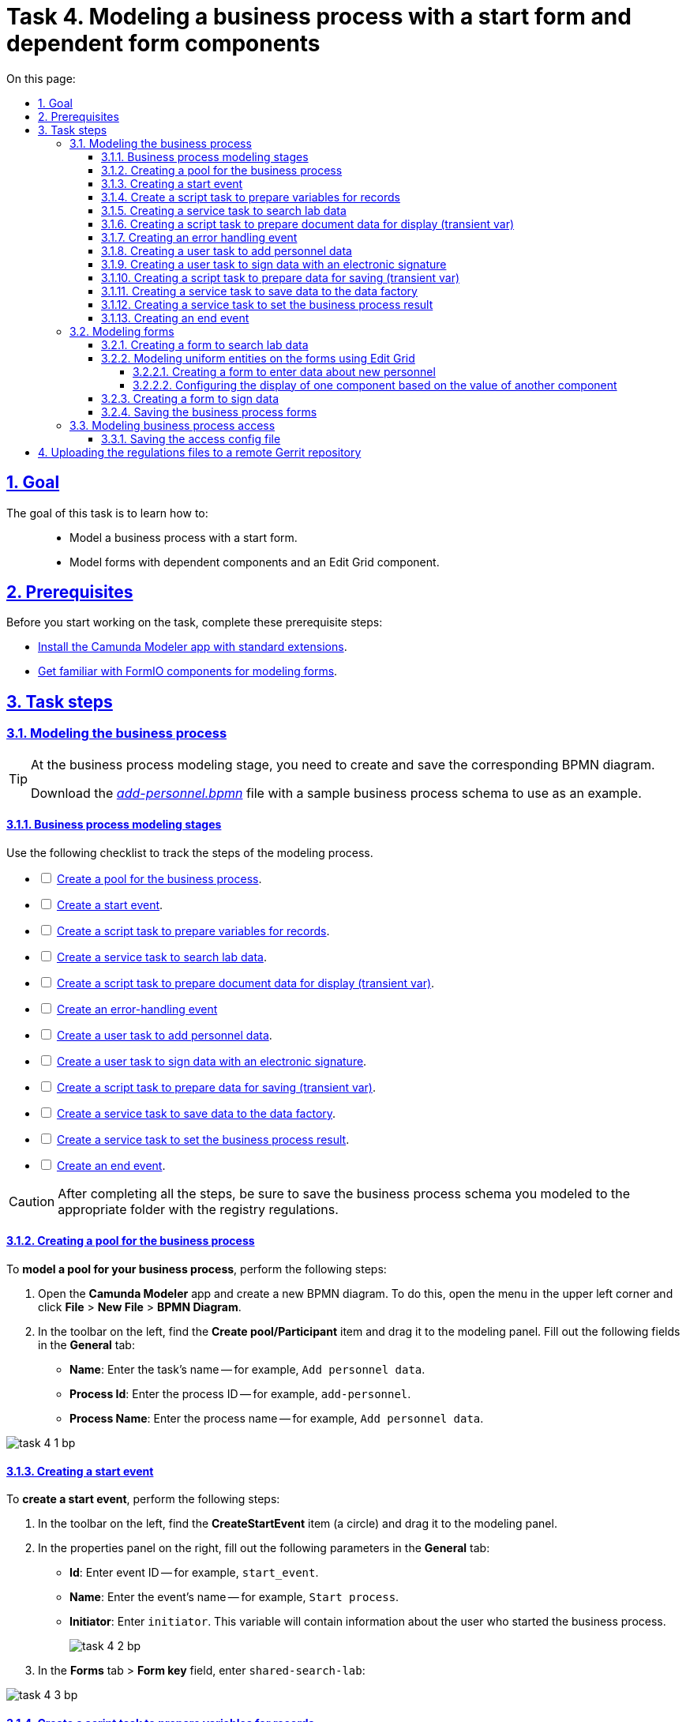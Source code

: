 :toc-title: On this page:
:toc: auto
:toclevels: 5
:experimental:
:sectnums:
:sectnumlevels: 5
:sectanchors:
:sectlinks:
:partnums:

= Task 4. Modeling a business process with a start form and dependent form components

== Goal

//Виконання цього завдання має на меті: ::
The goal of this task is to learn how to: ::

//* Навчити моделювати бізнес-процес, який має стартову форму.
* Model a business process with a start form.
//* Навчити моделювати форми з залежними компонентами та компонентом Edit-grid.
* Model forms with dependent components and an Edit Grid component.

== Prerequisites

//Перед проходженням завдання необхідно виконати наступні передумови:
Before you start working on the task, complete these prerequisite steps:

//* xref:bp-modeling/bp/element-templates/bp-element-templates-installation-configuration.adoc#business-process-modeler-extensions-installation[Встановіть додаток Camunda Modeler і типові розширення до нього].
* xref:bp-modeling/bp/element-templates/bp-element-templates-installation-configuration.adoc#business-process-modeler-extensions-installation[Install the Camunda Modeler app with standard extensions].
//* xref:registry-develop:bp-modeling/forms/bp-modeling-forms-general-description.adoc[Ознайомтеся із компонентами FormIO для моделювання форм].
* xref:registry-develop:bp-modeling/forms/bp-modeling-forms-general-description.adoc[Get familiar with FormIO components for modeling forms].

//== Процес виконання завдання
== Task steps

[#bp-modeling]
//=== Моделювання бізнес-процесу
=== Modeling the business process

[TIP]
====
//На етапі моделювання бізнес-процесу необхідно створити та зберегти відповідну BPMN-діаграму.
At the business process modeling stage, you need to create and save the corresponding BPMN diagram.

//Використовуйте файл _link:{attachmentsdir}/study-project/task-4/bp-schema/add-personnel.bpmn[add-personnel.bpmn]_ із готовою схемою бізнес-процесу для прикладу.
Download the _link:{attachmentsdir}/study-project/task-4/bp-schema/add-personnel.bpmn[add-personnel.bpmn]_ file with a sample business process schema to use as an example.
====

//==== Етапи моделювання бізнес-процесу
==== Business process modeling stages

//Під час виконання цього етапу пропонуємо скористатися наведеним нижче чеклістом з переліком кроків моделювання процесу.
Use the following checklist to track the steps of the modeling process.

[%interactive]
//* [ ] xref:#create-pool-bp[Створення пулу для бізнес-процесу].
* [ ] xref:#create-pool-bp[Create a pool for the business process].
//* [ ] xref:#create-start-event[Створення початкової події].
* [ ] xref:#create-start-event[Create a start event].
//* [ ] xref:#create-script-task-changes-to-record[Створення скрипт задачі "Підготовка змінних для отримання запису"].
* [ ] xref:#create-script-task-changes-to-record[Create a script task to prepare variables for records].
//* [ ] xref:#create-service-task-search-result[Створення сервісної задачі "Пошук даних про лабораторію"].
* [ ] xref:#create-service-task-search-result[Create a service task to search lab data].
//* [ ] xref:#create-script-task-data-to-display[Створення скрипт задачі "Підготовка даних документа для показу (transient var)"].
* [ ] xref:#create-script-task-data-to-display[Create a script task to prepare document data for display (transient var)].
* [ ] xref:#add-error-event[Create an error-handling event]
//* [ ] xref:#create-user-task-add-staff-details[Створення користувацької задачі "Додати дані про кадри"].
* [ ] xref:#create-user-task-add-staff-details[Create a user task to add personnel data].
//* [ ] xref:#create-user-task-sign-data[Створення користувацької задачі "Підписати дані КЕП"].
* [ ] xref:#create-user-task-sign-data[Create a user task to sign data with an electronic signature].
//* [ ] xref:#create-task-script-data-signing[Створення скрипт задачі "Підготовка даних для запису (transient var)"].
* [ ] xref:#create-task-script-data-signing[Create a script task to prepare data for saving (transient var)].
//* [ ] xref:#create-service-task-save-data[Створення сервісної задачі "Зберегти дані в Дата-фабрику"].
* [ ] xref:#create-service-task-save-data[Create a service task to save data to the data factory].
//* [ ] xref:#create-service-task-set-bp-result[Створення сервісної задачі "Встановити результат БП"].
* [ ] xref:#create-service-task-set-bp-result[Create a service task to set the business process result].
//* [ ] xref:#create-finish-event[Створення кінцевої події].
* [ ] xref:#create-finish-event[Create an end event].

//CAUTION: *Важливо!* Після проходження всіх етапів, не забудьте зберегти змодельовану схему бізнес-процесу до відповідної папки з регламентом реєстру
CAUTION: After completing all the steps, be sure to save the business process schema you modeled to the appropriate folder with the registry regulations.

[#create-pool-bp]
//==== Створення пулу для бізнес-процесу
==== Creating a pool for the business process

//Найперше, *змоделюйте пул для бізнес-процесу*. Для цього виконайте наступні кроки:
To *model a pool for your business process*, perform the following steps:

//* Відкрийте додаток *Camunda Modeler* та створіть нову діаграму BPMN. Для цього у лівому верхньому куті натисніть меню *File* -> *New File* -> *BPMN Diagram*.
. Open the *Camunda Modeler* app and create a new BPMN diagram. To do this, open the menu in the upper left corner and click *File* > *New File* > *BPMN Diagram*.
//* На панелі інструментів, зліва, знайдіть елемент *Create pool/Participant*, перетягніть його до панелі моделювання та заповніть у розділі *General* наступні поля відповідними значеннями:
. In the toolbar on the left, find the *Create pool/Participant* item and drag it to the modeling panel. Fill out the following fields in the *General* tab:
+
//** у полі `Name` введіть `Внесення даних в кадровий склад`;
* *Name*: Enter the task's name -- for example, `Add personnel data`.
//** у полі `Process id` введіть `add-personnel`;
* *Process Id*: Enter the process ID -- for example, `add-personnel`.
//** у полі `Process name` вкажіть `Внесення даних в кадровий склад`:
* *Process Name*: Enter the process name -- for example, `Add personnel data`.

image:registry-develop:study-project/task-4/task-4-1-bp.png[]

[#create-start-event]
//==== Створення початкової події
==== Creating a start event

//*Створіть початкову подію*. Для цього виконайте наступні кроки:
To *create a start event*, perform the following steps:

//* На панелі інструментів, зліва, знайдіть елемент (коло) *CreateStartEvent* та перетягніть його до панелі моделювання.
. In the toolbar on the left, find the *CreateStartEvent* item (a circle) and drag it to the modeling panel.
//* На панелі налаштувань, справа, у розділі *General* заповніть наступні параметри відповідними значеннями:
. In the properties panel on the right, fill out the following parameters in the *General* tab:
//** у поле `Id` введіть `start_event`;
* *Id*: Enter event ID -- for example, `start_event`.
//** у поле `Name` введіть `Початок процесу`;
* *Name*: Enter the event's name -- for example, `Start process`.
//** у поле `Initiator` введіть `initiator`;
* *Initiator*: Enter `initiator`. This variable will contain information about the user who started the business process.
+
image:registry-develop:study-project/task-4/task-4-2-bp.png[]
+
//* У розділі *Forms* у поле `Form key` введіть `shared-search-lab`:
. In the *Forms* tab > *Form key* field, enter `shared-search-lab`:

image:registry-develop:study-project/task-4/task-4-3-bp.png[]

[#create-script-task-changes-to-record]
//==== Створення скрипт задачі "Підготовка змінних для отримання запису"
==== Create a script task to prepare variables for records

//Заповніть наступні поля:
Fill out the following fields:

* *Id*: `extractLabIdFromFormActivity`
//* `Name` - `Підготовка зміних для отримання запису`;
* *Name*: `Prepare variables for records`
* *Script Format*: `groovy`
* *Script Type*: `InlineScript`
* *Result Variable*: `laboratoryId`

====

.`Script`
[%collapsible]
======
  submission('start_event').formData.prop('laboratory').prop('laboratoryId').value()
======
====

image:registry-develop:study-project/task-4/task-4-4-bp.png[]

[#create-service-task-search-result]
//==== Створення сервісної задачі "Пошук даних про лабораторію"
==== Creating a service task to search lab data

//Далі необхідно *створити сервісну задачу (Service Task) для пошуку даних про лабораторію*. Для цього виконайте наступні кроки:
To *create a service task to search lab data*, perform the following steps:

//Вкажіть тип задачі, натиснувши іконку ключа та обравши з меню пункт *Service Task*.
. Set the task type by clicking the wrench icon and selecting *Service Task* from the menu.
//* Натисніть `Open Catalog`, оберіть шаблон *Read entity from data factory*  та натисніть `Apply` для підтвердження;
. Click *`Open Catalog`*, select the *Read entity from data factory* template, and click *`Apply`*.
//* Заповніть наступні поля:
. Fill out the following fields:
//** у поле `Id` введіть `searchLabInDataFactoryActivity`
* *Id*: Enter `searchLabInDataFactoryActivity`.
//** у полі `Name` має бути вказано `Пошук даних про лабораторію`;
* *Name*: Enter the task's name -- for example, `Search lab data`.
//** у полі `Resource` - laboratory;
* *Resource*: Enter `laboratory`.
//** у полі `Resource id` - `$\{laboratoryId}`;
* *Resource id*: Enter `$\{laboratoryId}`.
//** у полі `X-Access-Token` - `${initiator().accessToken}`;
* *X-Access-Token*: Enter `${initiator().accessToken}`.
+
[WARNING]
====
//Після відпрацювання першої користувацької задачі (User Task), намагайтеся використовувати функцію *`completer('<task_id>')`* для отримання даних користувача, замість `initiator()`.
After the first user task, it is preferable to use the *`completer('<task_id>')`* function to get user data instead of `initiator()`.

//Токен доступу береться з АБО ініціатора (наприклад, `$initiator().accessToken}`), АБО виконавця останньої користувацької задачі (наприклад, `${completer('taskDefinitionId').accessToken}`).
The access token is taken either from the initiator (for example, `$initiator().accessToken}`) or the completer of the last user task (for example, `${completer('taskDefinitionId').accessToken}`).

//JWT-токен має свій термін дії, який триває 300 секунд. Якщо вказати токен ініціатора, який запустив бізнес-процес, а користувач довго не виконував задачу, то термін дії токена спливе, й бізнес-процес необхідно буде запускати повторно.
The JWT token has a validity period of 300 seconds. If you specify the token of the initiator of the business process, and the user takes a long time to do the task, then the token will expire, and the business process must be restarted.

//Детальніше про JUEL-функції ви можете переглянути на сторінці xref:registry-develop:bp-modeling/bp/modeling-facilitation/modelling-with-juel-functions.adoc[].
For details on the JUEL functions, see xref:registry-develop:bp-modeling/bp/modeling-facilitation/modelling-with-juel-functions.adoc[].
====
//** у полі `Result Variable` - `labResponse`:
* *Result Variable*: Enter `labResponse`.

image:registry-develop:study-project/task-4/task-4-5-bp.png[]

[#create-script-task-data-to-display]
//==== Створення скрипт задачі "Підготовка даних документа для показу (transient var)"
==== Creating a script task to prepare document data for display (transient var)

//* Заповніть наступні поля:
Fill out the following fields:

//** у поле `Id` введіть `extractAddPersonnelFormPrepopulationActivity`;
* *Id*: `extractAddPersonnelFormPrepopulationActivity`
//** у полі `Name` має бути вказано `Підготовка даних документа для показу (transient var)`;
* *Name*: `Prepare document data for display (transient var)`
* *Script Format*: `groovy`
* *Script Type*: `InlineScript`

====

.`Script`
[%collapsible]
======
    var name = labResponse.responseBody.prop('name').value()
    var edrpou = labResponse.responseBody.prop('edrpou').value()
    var cephData = ['edrpou':edrpou,'name':name]

    execution.removeVariable('payload')
    set_transient_variable('payload', S(cephData, 'application/json'))
======
====

image:registry-develop:study-project/task-4/task-4-6-bp.png[]

[#add-error-event]
//==== Створення події опрацювання помилки
==== Creating an error handling event

//* Перетягніть *Intermediate/Boundary event* з панелі інструментів, та додайте його до *Сервісної задачі* *xref:#create-service-task-search-result[“Пошук даних про лабораторію”]*.
. Drag the *Intermediate/Boundary event* item from the toolbar on the left and add it to the xref:#create-service-task-search-result["Search lab data"] service task.
+
image:registry-develop:study-project/task-4/task-4-12-bp.png[]
+
//* Натисніть на іконку "ключа" та вкажіть тип події `Error Boundary Event`.
. Click the wrench icon and select the *Error Boundary Event* type from the menu.
+
image:registry-develop:study-project/task-4/task-4-13-bp.png[]
+
//* Створіть *Gateway*, який буде виконувати роль контрольної точки для перенаправлення у разі виникнення помилки.
. Create a *Gateway* that will act as a checkpoint for redirecting in case of an error.
+
image:registry-develop:study-project/task-4/task-4-14-bp.png[]
+
//* Додайте логіку опрацювання помилки за допомогою з’єднання події *Error Boundary Event* та XOR-шлюзу *Gateway*. У результаті, при виникненні помилки на етапі “Пошуку даних про лабораторію”, користувач автоматично повернеться у контрольну точку, з якої заново почнеться виконання процесу.
. Add error handling logic by connecting the *Error Boundary Event* and the XOR *Gateway*. This way, if an error occurs at the "Search lab data" stage, the user will automatically return to the checkpoint, from where the process will start again.
+
image:registry-develop:study-project/task-4/task-4-15-bp.png[]

[NOTE]
====
//Компоненти моделювання `Doc`, `Дата Фабрика` і всі `пунктирні лінії` носять виключно інформаційний характер. Приклад їх створення відсутній в інструкції.
The `DOC` and `Data Factory` modeling components with the dashed lines in the example are purely demonstrational. This instruction does not cover how to create them.
====

[#create-user-task-add-staff-details]
//==== Створення користувацької задачі "Додати дані про кадри"
==== Creating a user task to add personnel data

//* Вкажіть тип задачі, натиснувши іконку ключа та обравши з меню пункт *User Task*.
. Set the task type by clicking the wrench icon and selecting *User Task* from the menu.
//* натисніть `Open Catalog`, оберіть шаблон *User Form* та натисніть `Apply` для підтвердження;
. Click *`Open Catalog`*, select the *User Form* template, and click *`Apply`*.
//* заповніть наступні поля:
. Fill out the following fields:
+
* *Id*: `addPersonnelFormActivity`
* *Name*: `Add personnel data`
* *Form key*: `add-personnel-bp-add-personnel`
* *Assignee*: `$\{initiator}`
* *Form data pre-population*: `$\{payload}`

image:registry-develop:study-project/task-4/task-4-7-bp.png[]

[#create-user-task-sign-data]
//==== Створення користувацької задачі "Підписати дані КЕП"
==== Creating a user task to sign data with an electronic signature

//* Вкажіть тип задачі, натиснувши іконку ключа та обравши з меню пункт *User Task*.
. Set the task type by clicking the wrench icon and selecting *User Task* from the menu.
//* натисніть `Open Catalog`, оберіть шаблон *Officer Sign Task* та натисніть `Apply` для підтвердження;
. Click *`Open Catalog`*, select the *Officer Sign Task* template, and click *`Apply`*.
//* заповніть наступні поля:
. Fill out the following fields:
+
* *Id*: `signPersonnelFormActivity`
* *Name*: `Sign data with QES`
* *Form key*: `add-personnel-bp-sign-personnel`
* *Assignee*: `$\{initiator}`
* *Form data pre-population*: `${submission('addPersonnelFormActivity').formData}`

image:registry-develop:study-project/task-4/task-4-8-bp.png[]

[#create-task-script-data-signing]
//==== Створення скрипт задачі для підготовки даних для запису (transient var)
==== Creating a script task to prepare data for saving (transient var)

//Заповніть наступні поля:
Fill out the following fields:

* *Id*: `convertSignFormDataToDataFactoryFormatActivity`
* *Name*: `Prepare data for saving (transient var)`
* *Script Format*: `groovy`
* *Script Type*: `InlineScript`

====

.`Script`
[%collapsible]
======
        def personnelGrid = submission('signPersonnelFormActivity').formData.prop('personnelGrid').elements()

        for (var personnel : personnelGrid) {

        personnel.prop("laboratoryId", laboratoryId)

        personnel.prop("staffStatusId", personnel.prop("staffStatus").prop("staffStatusId").value())

        personnel.deleteProp("staffStatus")

        if (personnel.hasProp('hygienistCertificateFile') && !personnel.prop('hygienistCertificateFile').elements().isEmpty()) {
        def hygienistCertificateFile = personnel.prop('hygienistCertificateFile').elements().first()
        } else {
        personnel.prop('hygienistCertificateFile', null as String)
        }

        if (personnel.hasProp('ordersFile') && !personnel.prop('ordersFile').elements().isEmpty()) {
        def ordersFile = personnel.prop('ordersFile').elements().first()
        personnel.prop('ordersFile', ordersFile)
        } else {
          personnel.prop('ordersFile', null as String)
        }

        if (personnel.hasProp('hireStaffFile') && !personnel.prop('hireStaffFile').elements().isEmpty()) {
        def hireStaffFile = personnel.prop('hireStaffFile').elements().first()
        } else {
        personnel.prop('hireStaffFile', null as String)
        }

        }

        execution.removeVariable('dataPayload')
        set_transient_variable('dataPayload', S(personnelGrid.toString()))
======
====

image:registry-develop:study-project/task-4/task-4-9-bp.png[]

[#create-service-task-save-data]
//==== Створення сервісної задачі "Зберегти дані в Дата-фабрику".
==== Creating a service task to save data to the data factory

//* Створіть нову сервісну задачу "Зберегти дані в Дата-фабрику", натиснувши іконку ключа та обравши з меню пункт *Service Task*.
. Create a new service task by clicking the wrench icon and selecting *Service Task* from the menu.
//* Натисніть `Open Catalog`, оберіть шаблон *Batch creation of entities in data factory* та натисніть `Apply` для підтвердження;
. Click *`Open Catalog`*, select the *Batch creation of entities in data factory* template, and click *`Apply`*.
//* Заповніть поля:
. Fill out the following fields:
+
* *Id*: `createStaffInDataFactoryActivity`
* *Name*: `Save data to data factory`
* *Resource*: `staff`
* *Payload*: `$\{dataPayload}`
* *X-Access-Token*: `${completer('signPersonnelFormActivity').accessToken}`
+
[WARNING]
====
//Після відпрацювання першої користувацької задачі (User Task), намагайтеся використовувати функцію *`completer('<task_id>')`* для отримання даних користувача, замість `initiator()`.
After the first user task, it is preferable to use the *`completer('<task_id>')`* function to get user data instead of `initiator()`.

//Токен доступу береться з АБО ініціатора (наприклад, `$initiator().accessToken}`), АБО виконавця останньої користувацької задачі (наприклад, `${completer('taskDefinitionId').accessToken}`).
The access token is taken either from the initiator (for example, `$initiator().accessToken}`) or the completer of the last user task (for example, `${completer('taskDefinitionId').accessToken}`).

//JWT-токен має свій термін дії, який триває 300 секунд. Якщо вказати токен ініціатора, який запустив бізнес-процес, а користувач довго не виконував задачу, то термін дії токена спливе, й бізнес-процес необхідно буде запускати повторно.
The JWT token has a validity period of 300 seconds. If you specify the token of the initiator of the business process, and the user takes a long time to do the task, then the token will expire, and the business process must be restarted.

//Детальніше про JUEL-функції ви можете переглянути на сторінці xref:registry-develop:bp-modeling/bp/modeling-facilitation/modelling-with-juel-functions.adoc[].
For details on the JUEL functions, see xref:registry-develop:bp-modeling/bp/modeling-facilitation/modelling-with-juel-functions.adoc[].
====
+
* *X-Digital-Signature source*: `${sign_submission('signPersonnelFormActivity').signatureDocumentId}`
* *Result Variable*: `response`

image:registry-develop:study-project/task-4/task-4-10-bp.png[]

[#create-service-task-set-bp-result]
//==== Створення сервісної задачі "Встановити результат БП".
==== Creating a service task to set the business process result

//* Створіть нову сервісну задачу "Встановити результат БП", натиснувши іконку ключа та обравши з меню пункт *Service Task*.
. Create a new service task by clicking the wrench icon and selecting *Service Task* from the menu.
//* Натисніть `Open Catalog`, оберіть шаблон *Define business process status* та натисніть `Apply` для підтвердження;
. Click *`Open Catalog`*, select the *Define business process status* template, and click *`Apply`*.
. Fill out the following fields:
+
* *Id*: `defineBusinessProcessStatusActivity`
* *Name*: `"Personnel data added" execution result`
* *Status*: `Personnel data added`

image:registry-develop:study-project/task-4/task-4-11-bp.png[]

[#create-finish-event]
//==== Створення кінцевої події
==== Creating an end event

//Заповніть кінцеву подію:
Name the end event:

* *Name*: `Data added`.

[#forms-modeling]
//=== Моделювання форм
=== Modeling forms

[TIP]
====
//На етапі моделювання форм необхідно створити та прив'язати JSON-форми до попередньо змодельованих задач в рамках бізнес-процесу.
During the forms modeling stage, you need to create and connect JSON forms to the business process tasks you modeled previously.

//Форми прив'язуються до бізнес-процесів за службовою назвою.
The forms are connected to business processes using the service name.

//Використовуйте файли _link:{attachmentsdir}/study-project/task-4/bp-forms/add-personnel-bp-add-personnel.json[add-personnel-bp-add-personnel.json]_, _link:{attachmentsdir}/study-project/task-4/bp-forms/add-personnel-bp-sign-personnel.json[add-personnel-bp-sign-personnel.json]_ та _link:{attachmentsdir}/study-project/task-4/bp-forms/shared-search-lab.json[shared-search-lab.json]_ зі змодельованими формами для прикладу.
Use the _link:{attachmentsdir}/study-project/task-4/bp-forms/add-personnel-bp-add-personnel.json[add-personnel-bp-add-personnel.json]_, _link:{attachmentsdir}/study-project/task-4/bp-forms/add-personnel-bp-sign-personnel.json[add-personnel-bp-sign-personnel.json]_, and _link:{attachmentsdir}/study-project/task-4/bp-forms/shared-search-lab.json[shared-search-lab.json]_ sample files with form examples.
====

//====  Створення форми для пошуку даних лабораторії
==== Creating a form to search lab data

[WARNING]
====
//Рекомендуємо виконувати усі налаштування, використовуючи браузер link:https://www.google.com/intl/uk_ua/chrome/[Google Chrome] для стабільної роботи усіх сервісів.
We recommend using the link:https://www.google.com/intl/en_us/chrome/[Google Chrome] browser for this task.
====

//Найперше, необхідно *створити форму для внесення даних* користувачем. Для цього виконайте наступні кроки:
First, you need to *create a form where users can enter data*. Perform the following steps:

//. Увійдіть до застосунку *Кабінет адміністратора регламентів*.
. Sign in to the *regulations administrator portal*.
+
image::registry-develop:bp-modeling/forms/admin-portal-form-modeling-step-1.png[]
+
//. За замовчуванням після авторизації відбувається перехід до майстер-версії регламенту, де відображаються форми, які вже розгорнуть у регламенті, наразі він буде пустим.
. By default, the portal opens the master version of the regulations, displaying the forms that were already deployed. At this point, it will be empty.
+
//В майстер-версії наявні форми доступні лише для перегляду без можливості їх редагування.
In the master version, forms are available in read-only mode and cannot be edited.
+
//Щоб мати можливість створювати та редагувати форми необхідно створити новий запит (версію кандидат на зміни).
To add and edit forms, you need to create a version candidate by selecting the *`Create new request`* item from the menu in the upper left corner.
+
image:registry-develop:study-project/task-1/task-1-16-forms.png[]
+
//. У полі `Назва версії` вкажіть, наприклад, _"завдання-4"_, а в полі `Опис зміни` _“Створення форм для Завдання 4”_. Після зазначення назви та опису натисніть `Створити`.
. In the *Create new request* window, fill out the following fields:
* *Version name*: Enter `task-4`.
* *Version description*: Enter `Creating forms for task 4`.
+
Click the *`Create`* button.
+
image:registry-develop:study-project/task-4/task-4-32-forms.png[]
+
//Після створення буде автоматично виконано перехід до версії-кандидата у редакторі, де вже можливо буде створювати та редагувати форми.
After you create a request, the portal automatically redirects you to the version candidate, where you can add and edit forms.
//. Перейдіть до розділу `UI-форми`. Щоб створити нову форму для бізнес-процесу, натисніть кнопку `Створити нову форму`.
. Go to the *UI forms* section. To create a new form for the business process, click the *`Create new form`* button.
+
image:registry-develop:study-project/task-1/task-1-18-forms.png[]
+
//. У вікні, що відкрилося, заповніть поля:
. In the dialog window, fill out the following fields:
+
--
//* У вікні, що відкрилося, вкажіть назву відповідної користувацької задачі -- xref:#create-start-event[`Пошук даних про лабораторію`] в полі `Бізнес-назва форми`.
* *Form's business name*: Enter the name of the xref:#create-start-event[appropriate user task] -- `Search lab data`.
//TODO: Shouldn't the anchor be #create-service-task-search-result instead of #create-start-event?
//* Заповніть поле `Службова назва форми` значенням `shared-search-lab`.
* *Form's service name*: Enter `shared-search-lab`.
--
+
image:registry-develop:study-project/task-4/task-4-35-forms.png[]
+
//. Перейдіть на вкладку `Конструктор`.
. Go to the *Build* tab.
+
[NOTE]
====
//Рекомендовано використовувати компоненти із розділу “Оновлені”.
We recommend using the components from the *Updated* section.
====
+
//. З панелі зліва перетягніть компонент *Text Field* до панелі моделювання та виконайте наступні налаштування.
. From the panel on the left, drag the *Text Field* component onto the modeling canvas and configure the following parameters:
+
image:registry-develop:study-project/task-4/task-4-36-forms.png[]
+
//* на вкладці `Display` заповніть поле `Label` значенням `ЄДРПОУ`:
* In the *Display* tab > *Label* field, enter `EDRPOU`:
+
image:registry-develop:study-project/task-4/task-4-37-forms.png[]
+
//* на вкладці `API` заповніть поле `Property Name` значенням `edrpou`:
* In the *API* tab > *Property Name* field, enter `edrpou`.
+
image:registry-develop:study-project/task-4/task-4-38-forms.png[]
+
[CAUTION]
====
//Поле `Property Name` в обов'язковому порядку заповнюється лише латиницею. Значення за замовчуванням ідентичне до значення `Label`, в нашому прикладі вказане значення `ЄДРПОУ` кирилицею, тобто його необхідно змінити.
//TODO: Slightly rephrased to be more universal
By default, the value of the *Property Name* field is identical to the *Label* field. Unlike the *Label* field, the *Property Name* field can only contain Latin letters.
====
+
//* на вкладці `Validation` встановіть прапорець у полі `Required`, щоб поле було обов'язковим до заповнення. Натисніть кнопку `Save` для збереження змін.
* In the *Validation* tab, select the *Required* checkbox to make the field mandatory. Click *`Save`* to save your changes.
+
image:registry-develop:study-project/task-4/task-4-39-forms.png[]
+
//. З панелі зліва перетягніть компонент `Select` до панелі моделювання та виконайте наступні налаштування:
. From the panel on the left, drag the *Select* component onto the modeling canvas and configure the following parameters:
+
//* на вкладці `Display` заповніть поле `Label` значенням `Назва лабораторії`:
* In the *Display* tab > *Label* field, enter `Lab name`:
+
image:registry-develop:study-project/task-4/task-4-40-forms.png[]
+
//* на вкладці `Data` в полі `Data Source Type` оберіть значення `URL`.
* In the *Data* tab > *Data Source Type* field, select `URL`.
+
//** поле `Data Source URL` заповніть значенням:
** In the *Data Source URL* field, enter the following value:
+
----
/api/data-factory/laboratory-start-with-edrpou-contains-name
----
+
//Це посилання на ендпоінт попередньо створеного search condition *`laboratory_start_with_edrpou_contains_name`* у моделі даних.
This is a reference to the previously created endpoint of the *`laboratory_start_with_edrpou_contains_name`* search condition in the data model.
+
//** встановіть прапорець (checkbox) для поля `Lazy Load Data`, щоб допустимі значення для поточного select оновлювалися кожного разу, коли до нього відбувається звернення.
** Select the *Lazy Load Data* checkbox so that the valid values for the current *Select* component are updated each time it is accessed.
+
image:registry-develop:study-project/task-4/task-4-41-forms.png[]
+
//** поле `Value Property` заповніть значенням `laboratoryId`;
** In the *Value Property* field, enter `laboratoryId`.
//** поле `Filter Query` заповніть значенням `edrpou={{data.edrpou}}`;
** In the *Filter Query* field, enter `edrpou={{data.edrpou}}`.
//** поле `Limit`  заповніть значенням `100`. Це дозволяє обмежити пошук лише першими 100 знайденими запитами. При правильному використанні такі обмеження допоможуть знизити навантаження на системи реєстру;
** In the *Limit* field, enter `100`. This limits the search to the first 100 results. When used correctly, restrictions like this will help reduce the load on the registry systems.
//** поле `Item Template` заповніть значенням `<span>{{ item.name }}</span>`;
** In the *Item Template* field, enter `<span>{{ item.name }}</span>`.
//TODO: Для чого пустий тег span навколо змінної?
+
[NOTE]
====
//Значення `{{ item.name }}` містить:
The `{{ item.name }}` value contains the following:

//-	`item` – поточний об'єкт зі списку знайдених лабораторій;
* `item`: The current object from the list of found laboratories.
//-	`name` – поле цього об'єкта.
* `name`: The object's name.

//У цьому полі вказується, що буде показано у самому select-запиті. Тобто ендпоінт `/api/data-factory/laboratory-start-with-edrpou-contains-name` поверне масив знайдених `item` об'єктів такого виду:
In this field, you specify what will be shown in the select query. In other words, the `/api/data-factory/laboratory-start-with-edrpou-contains-name` endpoint will return an array of found `item` objects in the following format:

[source, json]
----
{
    "laboratoryId": "466ad903-7bd0-4078-9f80-972ed66780a8",
    "edrpou": "12345678",
    "name": "Lab Name"
}
----

//Щоб показувати у випадному списку select-запита назви лабораторій, треба звернутися до поля `name` → `(<span>{{ item.name }}</span>)`.
To display laboratory names in the dropdown list of the select query, specify the `name` field: `(<span>{{ item.name }}</span>)`.
//TODO: Once again, why use span here and not in other examples?

//Якщо треба показувати у випадному списку, наприклад, `edrpou` кожної знайденої лабораторії, то за аналогією потрібно вказати `{{ item.edrpou }}`.
Similarly, if you need to display the `edrpou` code of each laboratory in the dropdown list, indicate the `edrpou` field: `{{ item.edrpou }}`.

====
+
//** у полі `Refresh Options On` оберіть значення `ЄДРПОУ`. Цей select-запит автоматично стане залежним від попереднього поля `ЄДРПОУ` і буде скидати обране перед цим значення при зміні значення вказаному у полі `ЄДРПОУ`;
** In the *Refresh Options On* field, select `EDRPOU`. This makes the select request dependent on the preceding `EDRPOU` field and will reset the previously selected value when the value specified in the `EDRPOU` field changes.
+
[TIP]
====
//Детальну інформацію про функцію `Refresh Options On` можна переглянути за посиланням:

//* xref:registry-develop:bp-modeling/forms/components/select/select-refresh-options.adoc[]
For details on the *Refresh Options On* function, see xref:registry-develop:bp-modeling/forms/components/select/select-refresh-options.adoc[].
====
+
//* на вкладці `Validation` встановіть прапорець у полі `Required`, щоб поле було обов'язковим до заповнення.
* In the *Validation* tab, select the *Required* checkbox to make the field mandatory.
+
image:registry-develop:study-project/task-4/task-4-43-forms.png[]
+
//* на вкладці `API` заповніть поле `Property Name` значенням `laboratory`. Натисніть кнопку `Save` для збереження змін.
* In the *API* tab > *Property Name* field, enter `laboratory`. Click *`Save`* to save your changes.
+
image:registry-develop:study-project/task-4/task-4-44-forms.png[]

[#form-edit-grid]
//==== Моделювання однакових сутностей на формах за допомогою Edit Grid
==== Modeling uniform entities on the forms using Edit Grid

//===== Створення форми для внесення даних про нові кадри
===== Creating a form to enter data about new personnel

//. Перейдіть до розділу `UI-форми`. Щоб створити нову форму для бізнес-процесу, натисніть кнопку `Створити нову форму`.
. Go to the *UI forms* section. To create a new form for the business process, click the *`Create new form`* button.
+
image:registry-develop:study-project/task-1/task-1-18-forms.png[]
+
//. У вікні, що відкрилося, заповніть поля:
. In the dialog window, fill out the following fields:
+
--
//* У вікні, що відкрилося, вкажіть назву відповідної користувацької задачі -- xref:#create-user-task-add-staff-details[`Додати дані про кадри`] в полі `Бізнес-назва форми`.
* *Form's business name*: Enter the name of the xref:#create-user-task-add-staff-details[appropriate user task] -- `Add personnel data`.
//* Заповніть поле `Службова назва форми` значенням `add-personnel-bp-add-personnel`.
* *Form's service name*: Enter `add-personnel-bp-add-personnel`.
--
+
image:registry-develop:study-project/task-4/task-4-33-forms.png[]
+
//. Перейдіть на вкладку `Конструктор`.
. Go to the *Build* tab.
+
[NOTE]
====
//Рекомендовано використовувати компоненти із розділу “Оновлені”.
We recommend using the components from the *Updated* section.
====

//За допомогою *Edit Grid* на формі можливо додавати та редагувати однотипні дані.
Using *Edit Grid*, you can add and edit uniform data on your forms.

//* З панелі зліва перетягніть компонент *Edit Grid* до панелі моделювання та виконайте наступні налаштування:
. From the panel on the left, drag the *Edit Grid* component onto the modeling canvas and configure the following parameters:
//** на вкладці *Display* заповніть поле `Label` значенням `Додати інформацію про кадри`:
* In the *Display* tab > *Label* field, enter `Add personnel data`:
+
image:registry-develop:study-project/task-4/task-4-12-forms.png[]
+
//** на вкладці *Templates* заповніть поля:
* In the *Templates* tab, fill out the following fields:
** *Add Another Text*: `Add`
** *Save Row Text*: `Add record`
** *Remove Row Text*: `Delete record`
+
image:registry-develop:study-project/task-4/task-4-13-forms.png[]
+
//** на вкладці *API* заповніть поле `Property Name` значенням `personnelGrid`;
* In the *API* tab > *Property Name* field, enter `personnelGrid`.
//** натисніть кнопку `Save` для збереження змін:
. Click *`Save`* to save your changes.
+
image:registry-develop:study-project/task-4/task-4-14-forms.png[]
+
//* Наповніть Edit Grid компонентами: з панелі зліва перетягніть компонент *Textfield* в поле компонента *Edit Grid* та виконайте наступні налаштування:
. Add components to *Edit Grid*.
+
.. From the panel on the left, drag the *Text Field* component onto the *Edit Grid* field and configure the following parameters:
+
//** на вкладці *Display* заповніть поле `Label` значенням `Прізвище, ім'я, по батькові`:
* In the *Display* tab > *Label* field, enter `Full name`:
+
image:registry-develop:study-project/task-4/task-4-15-forms.png[]
+
//** на вкладці *API* заповніть поле `Property Name` значенням `fullName`;
* In the *API* tab > *Property Name* field, enter `fullName`.
//** натисніть кнопку `Save` для збереження змін:
* Click *`Save`* to save your changes.
+
image:registry-develop:study-project/task-4/task-4-16-forms.png[]
+
//* З панелі зліва перетягніть компонент *Checkbox* в поле компонента *Edit Grid* та виконайте наступні налаштування:
.. From the panel on the left, drag the *Checkbox* component onto the *Edit Grid* field and configure the following parameters:
//** на вкладці *Display* заповніть поле `Label` значенням `Лікар з гігієни праці`:
* In the *Display* tab > *Label* field, enter `Occupational hygienist`:
+
image:registry-develop:study-project/task-4/task-4-17-forms.png[]
+
//** на вкладці *API* заповніть поле `Property Name` значенням `hygienistFlag`;
* In the *API* tab > *Property Name* field, enter `hygienistFlag`.
//** натисніть кнопку `Save` для збереження змін:
* Click *`Save`* to save your changes.
+
image:registry-develop:study-project/task-4/task-4-18-forms.png[]

//===== Налаштування відображення компонента залежно від значення іншого компонента
===== Configuring the display of one component based on the value of another component

//* З панелі зліва перетягніть компонент *Date/Time* в поле компонента *Edit Grid* та виконайте наступні налаштування для отримання інформації з довідника:
. From the panel on the left, drag the *Date/Time* component onto the *Edit Grid* field and configure the following parameters to retrieve information from the directory:
//** на вкладці *Display* заповніть поле `Label` значенням `Дата проходження спеціалізації` та поле Format значенням `yyyy-MM-dd:`:
* In the *Display* tab > *Label* field, enter `Date of specialization completion`.
* In the *Format* field, enter `yyyy-MM-dd:`:
+
image:registry-develop:study-project/task-4/task-4-45-forms.png[]
+
//** на вкладці `Time` зніміть прапорець `Enable Time Input`, в контексті поточного завдання точний час нам не потрібен:
* In the *Time* tab, clear the *Enable Time Input* checkbox -- we don't need it for the current task.
+
image:registry-develop:study-project/task-4/task-4-46-forms.png[]
+
//** на вкладці *API* заповніть поле `Property Name` значенням `specializationDate`:
* In the *API* tab > *Property Name* field, enter `specializationDate`.
+
image:registry-develop:study-project/task-4/task-4-47-forms.png[]
+
//** на вкладці *Conditional* заповніть поля:
* In the *Conditional* tab, fill out the following fields:
+
** *This component should Display*: `True`
** *When the form component*: `Occupational hygienist (personnel.Grid.hygienistFlag)`
** *Has the value*: `true`
+
//* Це означає, що компонент буде показано тільки при значенні компонента `Лікар з гігієни  праці (personnel.Grid.hygienistFlag)` -- `true`:
This way, the component will be displayed only when the `Occupational hygienist (personnel.Grid.hygienistFlag)` component is `true`.
+
image:registry-develop:study-project/task-4/task-4-48-forms.png[]
+
//** натисніть кнопку `Save` для збереження змін.
* Click *`Save`* to save your changes.
+
//** Аналогічно до попереднього пункту перетягніть та налаштуйте компоненти на формі:
. Drag and configure the following additional components to the form:

* *Radio* component:
//** на вкладці *Display* заповніть поле `Label` значенням `Трудові відносини`;
** *Display* tab > *Label* field: `Employment type`
//** на вкладці *Data* - *Values* заповніть поле `Label` значенням `Основне місце роботи`, а поле `Value` - `true`;
** *Data* tab > *Values* > *Label* field: `Full-time`; *Value* field: `true`
//** на вкладці *Data* - *Values* заповніть поле `Label` значенням `Сумісництво`, а поле `Value` - `false`;
** *Data* tab > *Values* > *Label* field: `Part-time`; *Value* field: `false`
//** на вкладці *API* заповніть поле `Property Name` значенням `fullTimeFlag`;
** *API* tab > *Property Name* field: `fullTimeFlag`

* *Number* component:
//** на вкладці *Display* заповніть поле `Label` значенням `Ставка`;
** *Display* tab > *Label* field: `Salary`
//** на вкладці *Validation* заповніть поле `Minimum value` значенням `1`;
** *Validation* tab > *Minimum value* field: `1`
//** на вкладці *API* заповніть поле `Property Name` значенням `salary`;
** *API* tab > *Property Name* field: `salary`

* *Day* component:
//** на вкладці *Display* заповніть поле `Label` значенням `Дата зміни статусу`;
** *Display* tab > *Label* field: `Date of status change`
//** на вкладці *API* заповніть поле `Property Name` значенням `dismissalDate`.
** *API* tab > *Property Name* field: `dismissalDate`
+
//З панелі зліва перетягніть компонент *Select* в поле компонента Edit Grid та налаштуйте компонент для отримання інформації з довідника:
. From the panel on the left, drag the *Select* component onto the *Edit Grid* field and configure the following parameters to retrieve information from the directory:
+
//* на вкладці *Display* заповніть поле `Label` значенням ` Статус співробітника`;
* In the *Display* tab > *Label* field, enter `Employee status`.
+
//* на вкладці *Data* заповніть поля:
* In the *Data* tab, fill out the following fields:

** *Data Source Type*: `URL`
** *Data Source URL*: `/api/data-factory/staff-contains-name`, where:
//*** `/api/data-factory/` -- вказує шлях до дата-фабрики
*** `/api/data-factory/` is the data factory path
//*** `staff-contains-name` -- назва search condition для отримання даних з довідника областей, який був змодельований та доданий у репозиторій;
*** `staff-contains-name` is the name of the search condition to retrieve data from the domain directory that was modeled and added to the repository
** *Value Property*: `staffStatusId`
//** *Item Template* - `<span>{{ item.name }}</span>`,  де `name` - назва параметра, що повертає search condition та буде показаний на формі:
** *Item Template*: `<span>{{ item.name }}</span>`,  where `name` is the name of the parameter that returns the search condition and will be displayed on the form:
+
image:registry-develop:study-project/task-4/task-4-22-forms.png[]
+
image:registry-develop:study-project/task-4/task-4-23-forms.png[]
+
//* на вкладці *API* заповніть поле `Property Name` значенням `staffStatus`;
* In the *API* tab > *Property Name* field, enter `staffStatus`.
//* натисніть кнопку `Save` для збереження змін.
* Click *`Save`* to save your changes.
+
//З панелі зліва перетягніть компонент *Checkbox* в поле компонента Edit Grid та налаштуте компонент:
. From the panel on the left, drag the *Checkbox* component onto the *Edit Grid* field and configure the following parameters:
+
//* на вкладці *Display* заповніть поле `Label` значенням `Строковий трудовий договір`;
* In the *Display* tab > *Label* field, enter `Fixed-term employment contract`.
//* на вкладці *API* заповніть поле `Property Name` значенням `fixedTermContractFlag`;
* In the *API* tab > *Property Name* field, enter `fixedTermContractFlag`.
//* натисніть кнопку `Save` для збереження змін:
* Click *`Save`* to save your changes.
+
image:registry-develop:study-project/task-4/task-4-24-forms.png[]
+
image:registry-develop:study-project/task-4/task-4-25-forms.png[]
+
//З панелі зліва перетягніть компонент *Day* в поле компонента *Edit Grid* та виконайте наступні налаштування:
. From the panel on the left, drag the *Day* component onto the *Edit Grid* field and configure the following parameters:
//** на вкладці *Display* заповніть поле `Label` значенням `Дата закінчення строкового договору`:
* In the *Display* tab > *Label* field, enter `Contract end date`.
+
image:registry-develop:study-project/task-4/task-4-26-forms.png[]
+
//** на вкладці *API* заповніть поле `Property Name` значенням `contractEndDate`:
* In the *API* tab > *Property Name* field, enter `contractEndDate`.
+
image:registry-develop:study-project/task-4/task-4-27-forms.png[]
+
//** на вкладці *Conditional* заповніть поля:
* In the *Conditional* tab, fill out the following fields:

** *This component should Display*: `True`
//** `When the form component:` - `Строковий трудовий договір (personnelGrid.fixedTermContractFlag)`;
** *When the form component*: `Fixed-term employment contract (personnelGrid.fixedTermContractFlag)`
** *Has the value*: `true`
+
//* Це означає, що компонент буде показаний лише при значенні компонента `Строковий трудовий договір (personnelGrid.fixedTermContractFlag)` - `true`.
This way, the component will be displayed only when the `Fixed-term employment contract (personnelGrid.fixedTermContractFlag)` component is `true`.
//** натисніть кнопку `Save` для збереження змін:
* Click *`Save`* to save your changes.
+
image:registry-develop:study-project/task-4/task-4-28-forms.png[]
+
//* З панелі зліва перетягніть компоненти *Textfield* *ПОЗА* межами компонента *Edit Grid* та виконайте наступні налаштування:
. From the panel on the left, drag the *Text Field* components *outside* the *Edit Grid* field and configure the following parameters:
+
//** Компонент 1 - Textfield:
* For the first *Text Field* component:
//*** на вкладці *Display* заповніть:
** In the *Display* tab:
//**** поле `Label` значенням `Повна назва лабораторії або ПІБ ФОП`;
*** In the *Label* field, enter `Full name of the lab or sole proprietor`.
//**** чекбокс `Disabled` - `true`
*** Set the *Disabled* checkbox to `true`.
//*** на вкладці *API* заповніть поле `Property Name` значенням `name`;
** In the *API* tab > *Property Name* field, enter `name`.
+
//** Компонент 2 - Textfield:
* For the second *Text Field* component:
//*** на вкладці *Display* заповніть:
** In the *Display* tab:
//**** поле `Label` значенням `Код ЄДРПОУ або РНОКПП`;
*** In the *Label* field, enter `EDRPOU or RNOKPP code`.
//**** чекбокс `Disabled` - `true`
*** Set the *Disabled* checkbox to `true`.
//*** на вкладці *API* заповніть поле `Property Name` значенням `edrpou`;
** In the *API* tab > *Property Name* field, enter `edrpou`.
//** Ці поля будуть заповнені даними з бізнес-процесу.
* These fields will contain data from the business process.
+
//* Збережіть форму, натиснувши кнопку `Створити форму` у правому верхньому куті:
. Save your form by clicking the *`Create form`* button in the upper right corner.
+
image:registry-develop:study-project/task-4/task-4-29-forms.png[]
+
[NOTE]
====
//Щоб обрати поля, які  необхідно показувати у вигляді стовпчиків на компоненті `Edit Grid`, у кожного поля в налаштуваннях на вкладці `Display` внизу екрану розміщено прапорець (checkbox) `Table View`, встановивши його, поле показано в окремому стовпчику, якщо вимкнено -- ні.
To display fields as columns inside the *Edit Grid* component, open the field's settings and select the *Table View* checkbox in the *Display* tab. When this checkbox is selected, the field is displayed in a separate column.

image:registry-develop:study-project/task-4/task-4-50-forms.png[]

image:registry-develop:study-project/task-4/task-4-49-forms.png[]
====

[#form-data-signing]
//==== Створення форми для підпису даних
==== Creating a form to sign data

//Після завершення попереднього кроку та створення форми для внесення даних, *створіть* ще одну *форму для підпису даних*.
After you create a form to enter data, *create one more form to sign data*.

//Для цього *скопіюйте* попередньо змодельовану форму, натиснувши **іконку копіювання** -- це дозволить створити форму із готового шаблону.
Copy the form you modeled previously using the copy icon -- this way, you can create a form from a template.

image:registry-develop:study-project/task-4/task-4-34-forms.png[]

//*Налаштуйте параметри форми*:
Configure the form's parameters:

//* введіть назву користувацької задачі `Підписати відомості про кадровий склад` в полі `Бізнес-назва форми`;
* *Form's business name*: Enter the name of the user task -- `Sign personnel data`.
//* заповніть поле `Службова назва форми` значенням `add-personnel-bp-sign-personnel`;
* *Form's service name*: Enter `add-personnel-bp-sign-personnel`.
//* В усіх компонентах:
* For all components:
+
//** на вкладці *Display* встановіть прапорець для параметра *Disabled*;
** In the *Display* tab, select the *Disabled* checkbox.
//** Натисніть кнопку `Save` для збереження змін.
** Click *`Save`* to save your changes.

//==== Збереження змодельованих форм бізнес-процесу
==== Saving the business process forms

//* Збережіть форму, натиснувши кнопку `Створити форму` у правому верхньому куті.
. Save your form by clicking the *`Create form`* button in the upper right corner.
//* Завантажте форми, натиснувши *іконку завантаження*, та помістіть їх до регламентної папки *_forms_* проєкту в локальному Gerrit-репозиторії.
. Download your forms by clicking the download icon.
+
image:registry-develop:study-project/task-4/task-4-31-forms.png[]
+
. Copy them to the _forms_ regulations folder of your project in the local Gerrit repository.

[#bp-access]
//=== Моделювання доступу до бізнес-процесу
=== Modeling business process access

[TIP]
====
//На цьому етапі необхідно надати доступ до бізнес-процесу в Кабінеті посадової особи для стандартної ролі `officer`  .
At this stage, you need to grant access to the business process from the officer portal for the standard `officer` role.

//Параметри доступу налаштовуються у конфігураційному файлі, що має назву _link:{attachmentsdir}/study-project/task-3/bp-access/officer.yml[officer.yml]_ із директорії _bp-auth_.
Access parameters are configured via the _link:{attachmentsdir}/study-project/task-3/bp-access/officer.yml[officer.yml]_ file from the _bp-auth_ folder.
====

//Відредагуйте файл  _bp-auth/officer.yml_ додавши наступні параметри:
Edit the _bp-auth/officer.yml_ file by adding the following parameters:

//.Приклад. Налаштування доступу до бізнес-процесу в Кабінеті посадової особи
.Configuring access to the business process from the officer portal
[source,yaml]
----
authorization:
  realm: 'officer'
  process_definitions:
    - process_definition_id: 'add-lab-test'
      process_name: 'Creating a laboratory'
      process_description: 'Laboratory creation regulations'
      roles:
        - officer
    - process_definition_id: 'add-lab'
      process_name: 'Creating a laboratory'
      process_description: 'Laboratory creation regulations'
      roles:
        - officer
    - process_definition_id: 'add-personnel'
      process_name: 'Entering personnel data'
      process_description: 'Entering personnel data'
      roles:
        - officer
----

//==== Збереження файлу з налаштування доступу
==== Saving the access config file

//Збережіть файл _officer.yml_ до регламентної папки *_bp-auth_* проєкту в локальному Gerrit-репозиторії.
Save the _officer.yml_ file to the _bp-auth_ regulations folder of your project in the local Gerrit repository.

//== Завантаження файлів регламенту до віддаленого репозиторію Gerrit
== Uploading the regulations files to a remote Gerrit repository

//Для успішного розгортання бізнес-процесу, форм, а також застосування правильних налаштувань доступу до бізнес-процесу у цільовому середовищі, адміністратор регламенту має завантажити збережені локально файли регламенту реєстру до віддаленого сховища коду Gerrit.
To successfully deploy the business process with forms and apply the correct access settings in the target environment, the regulations administrator must upload the locally stored registry regulations files to the remote Gerrit code repository.

//Для цього виконайте кроки з інструкції xref:registry-develop:registry-admin/regulations-deploy/registry-admin-deploy-regulation.adoc[].
To do this, perform the steps described in the following topic: xref:registry-develop:registry-admin/regulations-deploy/registry-admin-deploy-regulation.adoc[].